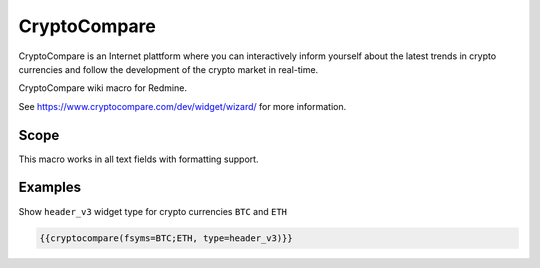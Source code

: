 CryptoCompare
-------------

CryptoCompare is an Internet plattform where you can interactively inform yourself about the latest trends in crypto currencies and follow the development of the crypto market in real-time.

CryptoCompare wiki macro for Redmine.

See https://www.cryptocompare.com/dev/widget/wizard/ for more information.

.. function:: {{cryptocompare(options)}}

    show CryptoCompare information

    :param string fsym: default BTC
    :param string tsym: default EUR
    :param string fsyms: default BTC,ETH,LTC (if supported by widget type)
    :param string tsyms: default EUR,USD (if supported by widget type)
    :param string period: (if supported by widget type)

                          * 1D = 1 day (default)
                          * 1W = 1 week
                          * 2W = 2 weeks
                          * 1M = 1 month
                          * 3M = 3 months
                          * 6M = 6 months
                          * 1Y = 1 year

    :param string type: widget type has to be one of

                          * advanced
                          * chart (default)
                          * converter
                          * header
                          * header_v2
                          * header_v3
                          * historical
                          * list
                          * news
                          * summary
                          * tabbed
                          * titles

Scope
+++++

This macro works in all text fields with formatting support.

Examples
++++++++

Show ``header_v3`` widget type for crypto currencies ``BTC`` and ``ETH``

.. code-block:: smarty

  {{cryptocompare(fsyms=BTC;ETH, type=header_v3)}}
